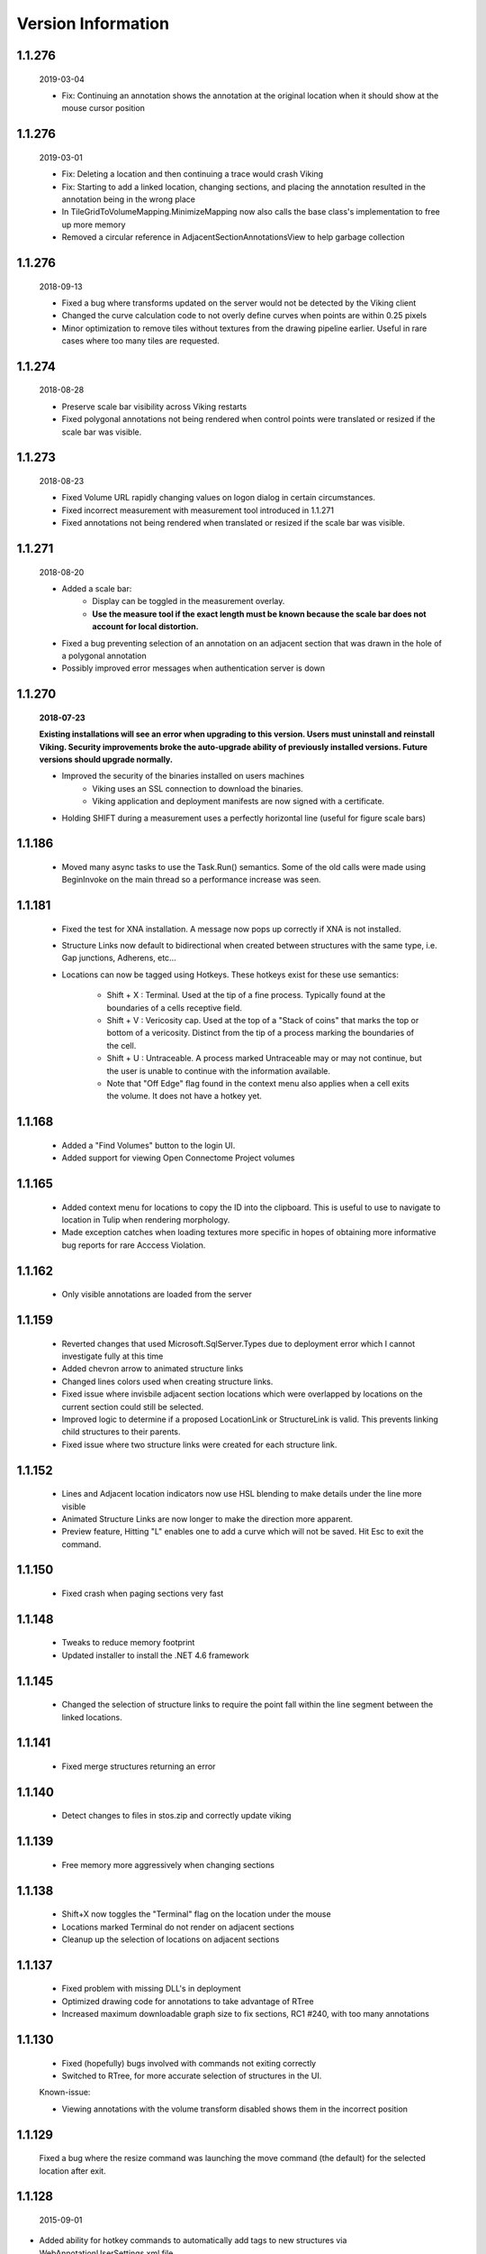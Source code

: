 
###################
Version Information
###################

1.1.276 
-------

    2019-03-04
    
    * Fix: Continuing an annotation shows the annotation at the original location when it should show at the mouse cursor position
    
1.1.276 
-------

    2019-03-01
    
    * Fix: Deleting a location and then continuing a trace would crash Viking
    * Fix: Starting to add a linked location, changing sections, and placing the annotation resulted in the annotation being in the wrong place
    * In TileGridToVolumeMapping.MinimizeMapping now also calls the base class's implementation to free up more memory
    * Removed a circular reference in AdjacentSectionAnnotationsView to help garbage collection
    
1.1.276
-------

	2018-09-13
	
	* Fixed a bug where transforms updated on the server would not be detected by the Viking client
	* Changed the curve calculation code to not overly define curves when points are within 0.25 pixels
	* Minor optimization to remove tiles without textures from the drawing pipeline earlier.  Useful in rare cases where too many tiles are requested.

1.1.274
-------

	2018-08-28
	
	* Preserve scale bar visibility across Viking restarts
	* Fixed polygonal annotations not being rendered when control points were translated or resized if the scale bar was visible.  
	
1.1.273
-------

	2018-08-23
	
	* Fixed Volume URL rapidly changing values on logon dialog in certain circumstances.
	* Fixed incorrect measurement with measurement tool introduced in 1.1.271 
	* Fixed annotations not being rendered when translated or resized if the scale bar was visible.  
	
1.1.271
-------

	2018-08-20
	
	* Added a scale bar:
		* Display can be toggled in the measurement overlay.
		* **Use the measure tool if the exact length must be known because the scale bar does not account for local distortion.**
	* Fixed a bug preventing selection of an annotation on an adjacent section that was drawn in the hole of a polygonal annotation
	* Possibly improved error messages when authentication server is down 
	
1.1.270
-------

	**2018-07-23**
	
	**Existing installations will see an error when upgrading to this version.  Users must uninstall and reinstall Viking.  Security improvements broke the auto-upgrade ability of previously installed versions.  Future versions should upgrade normally.**
	 

	* Improved the security of the binaries installed on users machines
		* Viking uses an SSL connection to download the binaries.
		* Viking application and deployment manifests are now signed with a certificate.
	* Holding SHIFT during a measurement uses a perfectly horizontal line (useful for figure scale bars)

1.1.186
-------

   * Moved many async tasks to use the Task.Run() semantics.  Some of the old calls were made using BeginInvoke on the main thread so a performance increase was seen.

1.1.181
-------

   * Fixed the test for XNA installation.  A message now pops up correctly if XNA is not installed.
   * Structure Links now default to bidirectional when created between structures with the same type, i.e. Gap junctions, Adherens, etc...
   * Locations can now be tagged using Hotkeys.  These hotkeys exist for these use semantics:
      
      * Shift + X : Terminal.  Used at the tip of a fine process.  Typically found at the boundaries of a cells receptive field.
      * Shift + V : Vericosity cap.  Used at the top of a "Stack of coins" that marks the top or bottom of a vericosity.  Distinct from the tip of a process marking the boundaries of the cell.
      * Shift + U : Untraceable.  A process marked Untraceable may or may not continue, but the user is unable to continue with the information available. 
      * Note that "Off Edge" flag found in the context menu also applies when a cell exits the volume.  It does not have a hotkey yet. 

1.1.168
-------

   * Added a "Find Volumes" button to the login UI. 
   * Added support for viewing Open Connectome Project volumes

1.1.165
-------

   * Added context menu for locations to copy the ID into the clipboard.  This is useful to use to navigate to location in Tulip when rendering morphology.
   * Made exception catches when loading textures more specific in hopes of obtaining more informative bug reports for rare Acccess Violation.

1.1.162
-------

   * Only visible annotations are loaded from the server

1.1.159
-------
   
   * Reverted changes that used Microsoft.SqlServer.Types due to deployment error which I cannot investigate fully at this time
   * Added chevron arrow to animated structure links
   * Changed lines colors used when creating structure links. 
   * Fixed issue where invisbile adjacent section locations which were overlapped by locations on the current section could still be selected.
   * Improved logic to determine if a proposed LocationLink or StructureLink is valid.  This prevents linking child structures to their parents.
   * Fixed issue where two structure links were created for each structure link.
   
1.1.152
-------

   * Lines and Adjacent location indicators now use HSL blending to make details under the line more visible
   * Animated Structure Links are now longer to make the direction more apparent.
   * Preview feature, Hitting "L" enables one to add a curve which will not be saved.  Hit Esc to exit the command. 
   

1.1.150
-------

   * Fixed crash when paging sections very fast
   
1.1.148
-------

   * Tweaks to reduce memory footprint
   * Updated installer to install the .NET 4.6 framework

1.1.145
-------

   * Changed the selection of structure links to require the point fall within the line segment between the linked locations.

1.1.141
-------

   * Fixed merge structures returning an error 

1.1.140
-------

   * Detect changes to files in stos.zip and correctly update viking

1.1.139
-------

   * Free memory more aggressively when changing sections

1.1.138
-------

   * Shift+X now toggles the "Terminal" flag on the location under the mouse
   * Locations marked Terminal do not render on adjacent sections
   * Cleanup up the selection of locations on adjacent sections

1.1.137
-------

   * Fixed problem with missing DLL's in deployment
   * Optimized drawing code for annotations to take advantage of RTree
   * Increased maximum downloadable graph size to fix sections, RC1 #240, with too many annotations
   

1.1.130
-------

   * Fixed (hopefully) bugs involved with commands not exiting correctly
   * Switched to RTree, for more accurate selection of structures in the UI.
   
   Known-issue:
   
   * Viewing annotations with the volume transform disabled shows them in the incorrect position
   

1.1.129
-------

   Fixed a bug where the resize command was launching the move command (the default) for the selected location after exit.

1.1.128
-------

  2015-09-01

* Added ability for hotkey commands to automatically add tags to new structures via WebAnnotationUserSettings.xml file
   
   * Ctrl+R : Create new ribbon post-synapse with â€œBipolarâ€�, â€œRibbonâ€�, â€œGlutamateâ€� tags.
   * Ctrl+S : Create new conventional post-synapse with â€œConventionalâ€� tag.
   * Ctrl+B : Create new conventional glutamatergic post-synapse with â€œBipolarâ€�, â€œConventionalâ€�, â€œGlutamateâ€� tags.
    
* Added support for hotkey commands to toggle structure attributes on/off.  Users can place the mouse over a structure and hit the hotkey to toggle one the following tags:  
   
   * Shift+C - Conventional     
   * Shift+E - Glutamate
   * Shift+G - Glycine
   * Shift+P - Peptide
   * Shift+R - Ribbon
   * Shift+T - Tyrosine Hydroxylase
   * Shift+Y - GABA
      
   Mappings and tags can be customized on the server by editing the WebAnnotationUserSettings.xml file

1.1.125
-------

* The measurement tool now reports two values when a volume transform is applied.  The volume distance is the distance as it appears on the screen.  The mosaic distance is measured after transforming the origin points into mosaic space which does not have the additional distortion of the slice-to-volume transformations.  

1.1.124
-------

* Mapped *Home* key to rounding the downsample to nearest integer value
* Use UTC time when checking cache validity.
